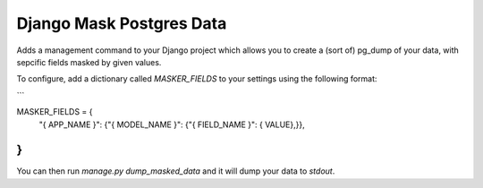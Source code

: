 =========================
Django Mask Postgres Data
=========================

Adds a management command to your Django project which allows you to create a (sort of) pg_dump
of your data, with sepcific fields masked by given values.

To configure, add a dictionary called `MASKER_FIELDS` to your settings using the following format:

```

MASKER_FIELDS = {
    "{ APP_NAME }": {"{ MODEL_NAME }": {"{ FIELD_NAME }": { VALUE},}},
}
```

You can then run `manage.py dump_masked_data` and it will dump your data to `stdout`.
